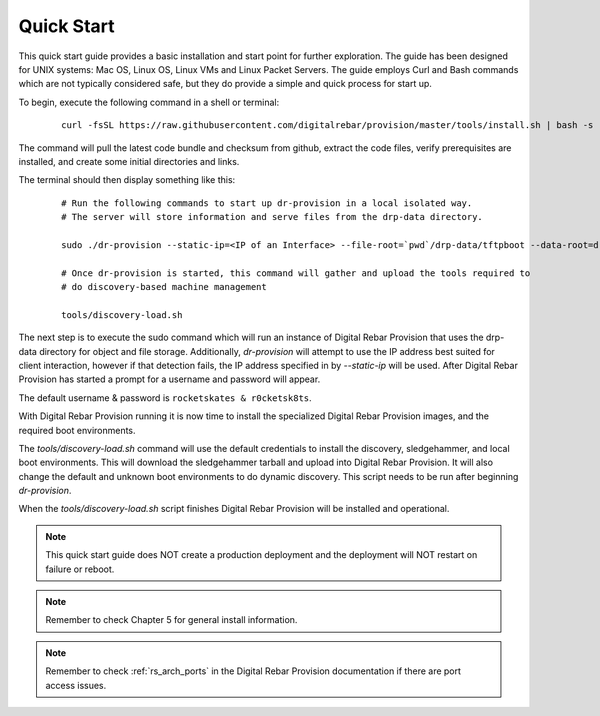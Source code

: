 
Quick Start
~~~~~~~~~~~

This quick start guide provides a basic installation and start point for further exploration.  The guide has been designed for UNIX systems: Mac OS, Linux OS, Linux VMs and Linux Packet Servers.  The guide employs Curl and Bash commands which are not typically considered safe, but they do provide a simple and quick process for start up.

To begin, execute the following command in a shell or terminal: 

  ::

    curl -fsSL https://raw.githubusercontent.com/digitalrebar/provision/master/tools/install.sh | bash -s -- --isolated install

The command will pull the latest code bundle and checksum from github, extract the code files,
verify prerequisites are installed, and create some initial directories and links.

The terminal should then display something like this:

  ::

    # Run the following commands to start up dr-provision in a local isolated way.
    # The server will store information and serve files from the drp-data directory.

    sudo ./dr-provision --static-ip=<IP of an Interface> --file-root=`pwd`/drp-data/tftpboot --data-root=drp-data/digitalrebar &

    # Once dr-provision is started, this command will gather and upload the tools required to
    # do discovery-based machine management

    tools/discovery-load.sh

The next step is to execute the sudo command which will run an instance of Digital Rebar Provision that uses the drp-data
directory for object and file storage.  Additionally, *dr-provision* will attempt
to use the IP address best suited for client interaction, however if that detection fails, the IP
address specified in by *--static-ip* will be used.  After Digital Rebar Provision has started a prompt for a username and password will appear.  

The default username & password is ``rocketskates & r0cketsk8ts``.

With Digital Rebar Provision running it is now time to install the specialized Digital Rebar Provision images, 
and the required boot environments.

The *tools/discovery-load.sh* command will use the default credentials to install
the discovery, sledgehammer, and local boot environments.  This will download the
sledgehammer tarball and upload into Digital Rebar Provision.  It will also change the
default and unknown boot environments to do dynamic discovery.  This script needs to be
run after beginning *dr-provision*.

When the *tools/discovery-load.sh* script finishes Digital Rebar Provision will be installed and operational.  


.. note:: This quick start guide does NOT create a production deployment and the deployment will NOT restart on failure or reboot.

.. note:: Remember to check Chapter 5 for general install information.
.. note:: Remember to check :ref:`rs_arch_ports` in the Digital Rebar Provision documentation if there are port access issues.